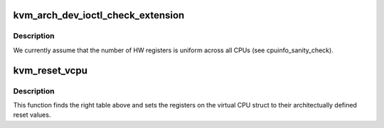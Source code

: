 .. -*- coding: utf-8; mode: rst -*-
.. src-file: arch/arm64/kvm/reset.c

.. _`kvm_arch_dev_ioctl_check_extension`:

kvm_arch_dev_ioctl_check_extension
==================================

.. c:function:: int kvm_arch_dev_ioctl_check_extension(long ext)

    :param long ext:
        *undescribed*

.. _`kvm_arch_dev_ioctl_check_extension.description`:

Description
-----------

We currently assume that the number of HW registers is uniform
across all CPUs (see cpuinfo_sanity_check).

.. _`kvm_reset_vcpu`:

kvm_reset_vcpu
==============

.. c:function:: int kvm_reset_vcpu(struct kvm_vcpu *vcpu)

    sets core registers and sys_regs to reset value

    :param struct kvm_vcpu \*vcpu:
        The VCPU pointer

.. _`kvm_reset_vcpu.description`:

Description
-----------

This function finds the right table above and sets the registers on
the virtual CPU struct to their architectually defined reset
values.

.. This file was automatic generated / don't edit.

